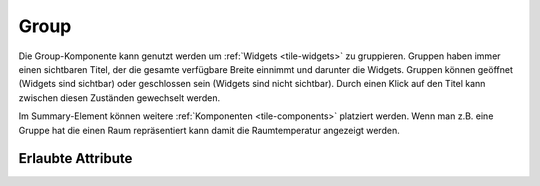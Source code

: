 .. _tile-component-group:

Group
.....

.. api-doc:: cv.ui.structure.tile.widgets.Group

Die Group-Komponente kann genutzt werden um :ref:`Widgets <tile-widgets>` zu gruppieren. Gruppen haben immer einen sichtbaren Titel,
der die gesamte verfügbare Breite einnimmt und darunter die Widgets. Gruppen können geöffnet (Widgets sind sichtbar)
oder geschlossen sein (Widgets sind nicht sichtbar). Durch einen Klick auf den Titel kann zwischen diesen Zuständen
gewechselt werden.

.. widget-example::

    <settings design="tile" selector="cv-group" content-class="">
        <screenshot name="tile-group-closed" screen-width="400">
            <caption>geschlossene Gruppe</caption>
        </screenshot>
        <screenshot name="tile-group-open" screen-width="400" clickpath="cv-group > summary" waitfor="cv-group > cv-switch" margin="0 0 10 10">
            <caption>geöffnete Gruppe</caption>
        </screenshot>
    </settings>
    <cv-meta>
        <cv-mapping name="light">
            <entry value="0">ri-lightbulb-line</entry>
            <entry value="1">ri-lightbulb-fill</entry>
        </cv-mapping>
        <cv-styling name="button">
            <entry value="1">active</entry>
            <entry value="0">inactive</entry>
        </cv-styling>
    </cv-meta>
    <cv-group name="Lampen">
        <cv-switch mapping="light" styling="button">
            <cv-address slot="address" transform="DPT:1.001">1/4/0</cv-address>
            <span slot="primaryLabel">Wohnzimmer</span>
        </cv-switch>
        <cv-switch mapping="light" styling="button">
           <cv-address slot="address" transform="DPT:1.001">1/4/1</cv-address>
            <span slot="primaryLabel">Bad</span>
        </cv-switch>
        <cv-switch mapping="light" styling="button">
            <cv-address slot="address" transform="DPT:1.001">1/4/2</cv-address>
            <span slot="primaryLabel">Küche</span>
        </cv-switch>
        <cv-switch mapping="light" styling="button">
            <cv-address slot="address" transform="DPT:1.001">1/4/3</cv-address>
            <span slot="primaryLabel">Esszimmer</span>
        </cv-switch>
        <cv-switch mapping="light" styling="button">
            <cv-address slot="address" transform="DPT:1.001">1/4/4</cv-address>
            <span slot="primaryLabel">Flur</span>
        </cv-switch>
    </cv-group>

Im Summary-Element können weitere :ref:`Komponenten <tile-components>` platziert werden. Wenn man z.B. eine
Gruppe hat die einen Raum repräsentiert kann damit die Raumtemperatur angezeigt werden.

.. widget-example::

    <settings design="tile" selector="cv-group" content-class="">
        <screenshot name="tile-group-value" screen-width="400">
            <data address="1/4/0">21.5</data>
        </screenshot>
    </settings>
    <cv-group name="Wohnzimmer">
        <summary>
            <cv-value format="%.1f °C">
                <cv-address mode="read" transform="DPT:9.001">1/4/0</cv-address>
                <label class="value"/>
            </cv-value>
        </summary>
    </cv-group>

Erlaubte Attribute
^^^^^^^^^^^^^^^^^^

.. parameter-information:: cv-group tile

